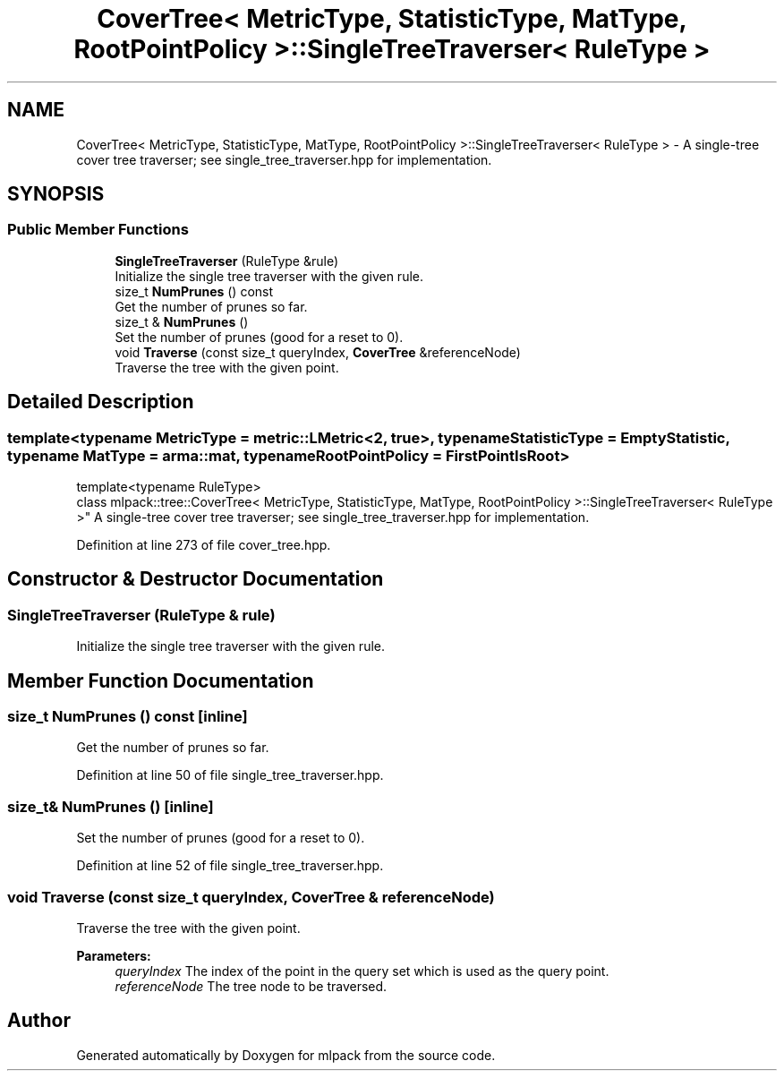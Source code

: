 .TH "CoverTree< MetricType, StatisticType, MatType, RootPointPolicy >::SingleTreeTraverser< RuleType >" 3 "Sun Aug 22 2021" "Version 3.4.2" "mlpack" \" -*- nroff -*-
.ad l
.nh
.SH NAME
CoverTree< MetricType, StatisticType, MatType, RootPointPolicy >::SingleTreeTraverser< RuleType > \- A single-tree cover tree traverser; see single_tree_traverser\&.hpp for implementation\&.  

.SH SYNOPSIS
.br
.PP
.SS "Public Member Functions"

.in +1c
.ti -1c
.RI "\fBSingleTreeTraverser\fP (RuleType &rule)"
.br
.RI "Initialize the single tree traverser with the given rule\&. "
.ti -1c
.RI "size_t \fBNumPrunes\fP () const"
.br
.RI "Get the number of prunes so far\&. "
.ti -1c
.RI "size_t & \fBNumPrunes\fP ()"
.br
.RI "Set the number of prunes (good for a reset to 0)\&. "
.ti -1c
.RI "void \fBTraverse\fP (const size_t queryIndex, \fBCoverTree\fP &referenceNode)"
.br
.RI "Traverse the tree with the given point\&. "
.in -1c
.SH "Detailed Description"
.PP 

.SS "template<typename MetricType = metric::LMetric<2, true>, typename StatisticType = EmptyStatistic, typename MatType = arma::mat, typename RootPointPolicy = FirstPointIsRoot>
.br
template<typename RuleType>
.br
class mlpack::tree::CoverTree< MetricType, StatisticType, MatType, RootPointPolicy >::SingleTreeTraverser< RuleType >"
A single-tree cover tree traverser; see single_tree_traverser\&.hpp for implementation\&. 


.PP
Definition at line 273 of file cover_tree\&.hpp\&.
.SH "Constructor & Destructor Documentation"
.PP 
.SS "\fBSingleTreeTraverser\fP (RuleType & rule)"

.PP
Initialize the single tree traverser with the given rule\&. 
.SH "Member Function Documentation"
.PP 
.SS "size_t NumPrunes () const\fC [inline]\fP"

.PP
Get the number of prunes so far\&. 
.PP
Definition at line 50 of file single_tree_traverser\&.hpp\&.
.SS "size_t& NumPrunes ()\fC [inline]\fP"

.PP
Set the number of prunes (good for a reset to 0)\&. 
.PP
Definition at line 52 of file single_tree_traverser\&.hpp\&.
.SS "void Traverse (const size_t queryIndex, \fBCoverTree\fP & referenceNode)"

.PP
Traverse the tree with the given point\&. 
.PP
\fBParameters:\fP
.RS 4
\fIqueryIndex\fP The index of the point in the query set which is used as the query point\&. 
.br
\fIreferenceNode\fP The tree node to be traversed\&. 
.RE
.PP


.SH "Author"
.PP 
Generated automatically by Doxygen for mlpack from the source code\&.
